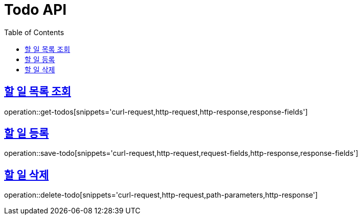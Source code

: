= Todo API
:doctype: book
:icons: font
:source-highlighter: highlightjs
:toc: left
:toclevels: 4
:sectlinks:

== 할 일 목록 조회

operation::get-todos[snippets='curl-request,http-request,http-response,response-fields']

== 할 일 등록

operation::save-todo[snippets='curl-request,http-request,request-fields,http-response,response-fields']

== 할 일 삭제

operation::delete-todo[snippets='curl-request,http-request,path-parameters,http-response']

